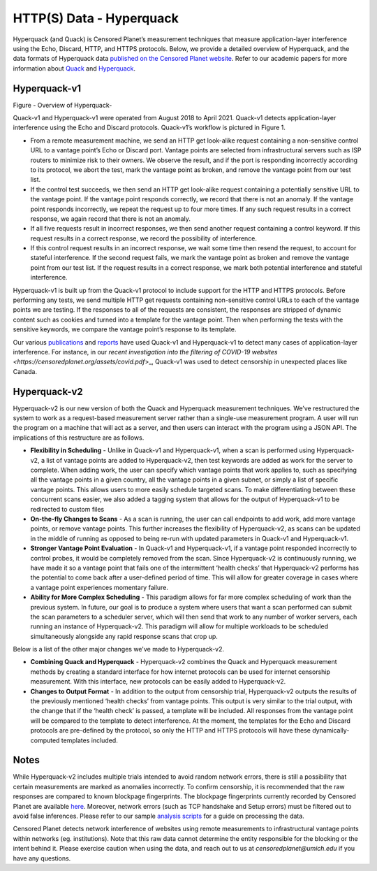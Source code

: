 #########################
HTTP(S) Data - Hyperquack
#########################

Hyperquack (and Quack) is Censored Planet’s measurement techniques that measure application-layer interference using the Echo, Discard, HTTP, and HTTPS protocols. Below, we provide a detailed overview of Hyperquack, and the data formats of Hyperquack data `published on the Censored Planet website <http://data.censoredplanet.org/raw>`_. Refer to our academic papers for more information about `Quack <https://censoredplanet.org/assets/VanderSloot2018.pdf>`_ and `Hyperquack <https://censoredplanet.org/assets/filtermap.pdf>`_.

*************
Hyperquack-v1
*************

.. image:: images/hyperquack-v1.png
  :width: 600
  :alt: Figure - Overview of Hyperquack-v1

Figure - Overview of Hyperquack-

Quack-v1 and Hyperquack-v1 were operated from August 2018 to April 2021. Quack-v1 detects application-layer interference using the Echo and Discard protocols. Quack-v1’s workflow is pictured in Figure 1.

* From a remote measurement machine, we send an HTTP get look-alike request containing a non-sensitive control URL to a vantage point’s Echo or Discard port. Vantage points are selected from infrastructural servers such as ISP routers to minimize risk to their owners. We observe the result, and if the port is responding incorrectly according to its protocol, we abort the test, mark the vantage point as broken, and remove the vantage point from our test list.

* If the control test succeeds, we then send an HTTP get look-alike request containing a potentially sensitive URL to the vantage point. If the vantage point responds correctly, we record that there is not an anomaly. If the vantage point responds incorrectly, we repeat the request up to four more times. If any such request results in a correct response, we again record that there is not an anomaly.

* If all five requests result in incorrect responses, we then send another request containing a control keyword. If this request results in a correct response, we record the possibility of interference.

* If this control request results in an incorrect response, we wait some time then resend the request, to account for stateful interference. If the second request fails, we mark the vantage point as broken and remove the vantage point from our test list. If the request results in a correct response, we mark both potential interference and stateful interference.

Hyperquack-v1 is built up from the Quack-v1 protocol to include support for the HTTP and HTTPS protocols. Before performing any tests, we send multiple HTTP get requests containing non-sensitive control URLs to each of the vantage points we are testing. If the responses to all of the requests are consistent, the responses are stripped of dynamic content such as cookies and turned into a template for the vantage point. Then when performing the tests with the sensitive keywords, we compare the vantage point’s response to its template.

Our various `publications <https://censoredplanet.org/publications>`_ and `reports <https://censoredplanet.org/reports>`_ have used Quack-v1 and Hyperquack-v1 to detect many cases of application-layer interference. For instance, in our `recent investigation into the filtering of COVID-19 websites <https://censoredplanet.org/assets/covid.pdf`>_, Quack-v1 was used to detect censorship in unexpected places like Canada.


*************
Hyperquack-v2
*************

Hyperquack-v2 is our new version of both the Quack and Hyperquack measurement techniques. We’ve restructured the system to work as a request-based measurement server rather than a single-use measurement program. A user will run the program on a machine that will act as a server, and then users can interact with the program using a JSON API. The implications of this restructure are as follows.

* **Flexibility in Scheduling** - Unlike in Quack-v1 and Hyperquack-v1, when a scan is performed using Hyperquack-v2, a list of vantage points are added to Hyperquack-v2, then test keywords are added as work for the server to complete. When adding work, the user can specify which vantage points that work applies to, such as specifying all the vantage points in a given country, all the vantage points in a given subnet, or simply a list of specific vantage points. This allows users to more easily schedule targeted scans. To make differentiating between these concurrent scans easier, we also added a tagging system that allows for the output of Hyperquack-v1 to be redirected to custom files

* **On-the-fly Changes to Scans** - As a scan is running, the user can call endpoints to add work, add more vantage points, or remove vantage points. This further increases the flexibility of Hyperquack-v2, as scans can be updated in the middle of running as opposed to being re-run with updated parameters in Quack-v1 and Hyperquack-v1.

* **Stronger Vantage Point Evaluation** - In Quack-v1 and Hyperquack-v1, if a vantage point responded incorrectly to control probes, it would be completely removed from the scan. Since Hyperquack-v2 is continuously running, we have made it so a vantage point that fails one of the intermittent ‘health checks’ that Hyperquack-v2 performs has the potential to come back after a user-defined period of time. This will allow for greater coverage in cases where a vantage point experiences momentary failure.

* **Ability for More Complex Scheduling** - This paradigm allows for far more complex scheduling of work than the previous system. In future, our goal is to produce a system where users that want a scan performed can submit the scan parameters to a scheduler server, which will then send that work to any number of worker servers, each running an instance of Hyperquack-v2. This paradigm will allow for multiple workloads to be scheduled simultaneously alongside any rapid response scans that crop up.

Below is a list of the other major changes we've made to Hyperquack-v2.

* **Combining Quack and Hyperquack** - Hyperquack-v2 combines the Quack and Hyperquack measurement methods by creating a standard interface for how internet protocols can be used for internet censorship measurement. With this interface, new protocols can be easily added to Hyperquack-v2.

* **Changes to Output Format** - In addition to the output from censorship trial, Hyperquack-v2 outputs the results of the previously mentioned ‘health checks’ from vantage points. This output is very similar to the trial output, with the change that if the ‘health check’ is passed, a template will be included. All responses from the vantage point will be compared to the template to detect interference. At the moment, the templates for the Echo and Discard protocols are pre-defined by the protocol, so only the HTTP and HTTPS protocols will have these dynamically-computed templates included.

*************
Notes
*************
While Hyperquack-v2 includes multiple trials intended to avoid random network errors, there is still a 
possibility that certain measurements are marked as anomalies incorrectly. To confirm censorship, it is
recommended that the raw responses are compared to known blockpage fingerprints. The blockpage fingerprints
currently recorded by Censored Planet are available `here <https://assets.censoredplanet.org/blockpage_signatures.json>`_.
Moreover, network errors (such as TCP handshake and Setup errors) must be filtered out to avoid false inferences. 
Please refer to our sample `analysis scripts <https://github.com/censoredplanet/censoredplanet>`_ for a guide on processing 
the data. 

Censored Planet detects network interference of websites using remote measurements to infrastructural vantage points 
within networks (eg. institutions). Note that this raw data cannot determine the entity responsible for the blocking 
or the intent behind it. Please exercise caution when using the data, and reach out to us at `censoredplanet@umich.edu` 
if you have any questions.
